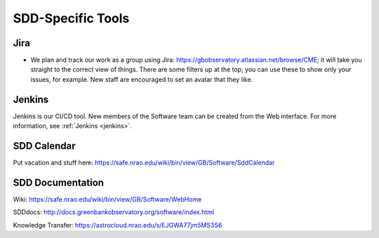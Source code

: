 .. _sdd_tools:

******************
SDD-Specific Tools
******************

Jira
====

- We plan and track our work as a group using Jira: https://gbobservatory.atlassian.net/browse/CME; it will take you straight to the correct view of things. There are some filters up at the top; you can use these to show only your issues, for example. New staff are encouraged to set an avatar that they like.

Jenkins
=======

Jenkins is our CI/CD tool. New members of the Software team can be created from the Web interface. For more information, see :ref:`Jenkins <jenkins>`.


SDD Calendar
============

Put vacation and stuff here: https://safe.nrao.edu/wiki/bin/view/GB/Software/SddCalendar


SDD Documentation
=================

Wiki: https://safe.nrao.edu/wiki/bin/view/GB/Software/WebHome

SDDdocs: http://docs.greenbankobservatory.org/software/index.html 

Knowledge Transfer: https://astrocloud.nrao.edu/s/EJGWA77jm5MS3S6 